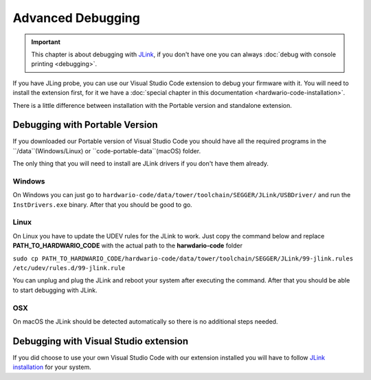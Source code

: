 ##################
Advanced Debugging
##################

.. important::
    This chapter is about debugging with `JLink <https://www.segger.com/products/debug-probes/j-link/>`_,
    if you don't have one you can always :doc:`debug with console printing <debugging>`.

If you have JLing probe, you can use our Visual Studio Code extension to debug your firmware with it.
You will need to install the extension first, for it we have a :doc:`special chapter in this documentation <hardwario-code-installation>`.

There is a little difference between installation with the Portable version and standalone extension.

*******************************
Debugging with Portable Version
*******************************

If you downloaded our Portable version of Visual Studio Code you should have all the required programs in the ``/data``(Windows/Linux) or ``code-portable-data``(macOS) folder.

The only thing that you will need to install are JLink drivers if you don't have them already.

Windows
*******

On Windows you can just go to ``hardwario-code/data/tower/toolchain/SEGGER/JLink/USBDriver/`` and run the ``InstDrivers.exe`` binary.
After that you should be good to go.

Linux
*****

On Linux you have to update the UDEV rules for the JLink to work.
Just copy the command below and replace **PATH_TO_HARDWARIO_CODE** with the actual path to the **harwdario-code** folder

``sudo cp PATH_TO_HARDWARIO_CODE/hardwario-code/data/tower/toolchain/SEGGER/JLink/99-jlink.rules /etc/udev/rules.d/99-jlink.rule``

You can unplug and plug the JLink and reboot your system after executing the command.
After that you should be able to start debugging with JLink.

OSX
***

On macOS the JLink should be detected automatically so there is no additional steps needed.


**************************************
Debugging with Visual Studio extension
**************************************

If you did choose to use your own Visual Studio Code with our extension
installed you will have to follow `JLink installation <https://eclipse-embed-cdt.github.io/debug/jlink/install/>`_ for your system.

























